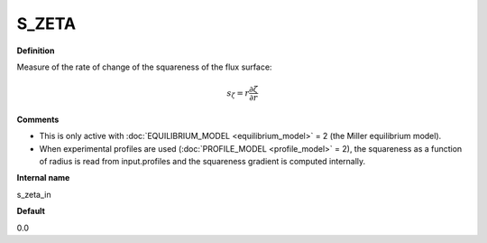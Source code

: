 S_ZETA
------

**Definition**

Measure of the rate of change of the squareness of the flux surface:

.. math::
       s_\zeta = r \frac{\partial \zeta}{\partial r}

**Comments**
  
- This is only active with :doc:`EQUILIBRIUM_MODEL <equilibrium_model>` = 2 (the Miller equilibrium model).
- When experimental profiles are used (:doc:`PROFILE_MODEL <profile_model>` = 2), the squareness as a function of radius is read from input.profiles and the squareness gradient is computed internally.

**Internal name**
  
s_zeta_in

**Default**

0.0
